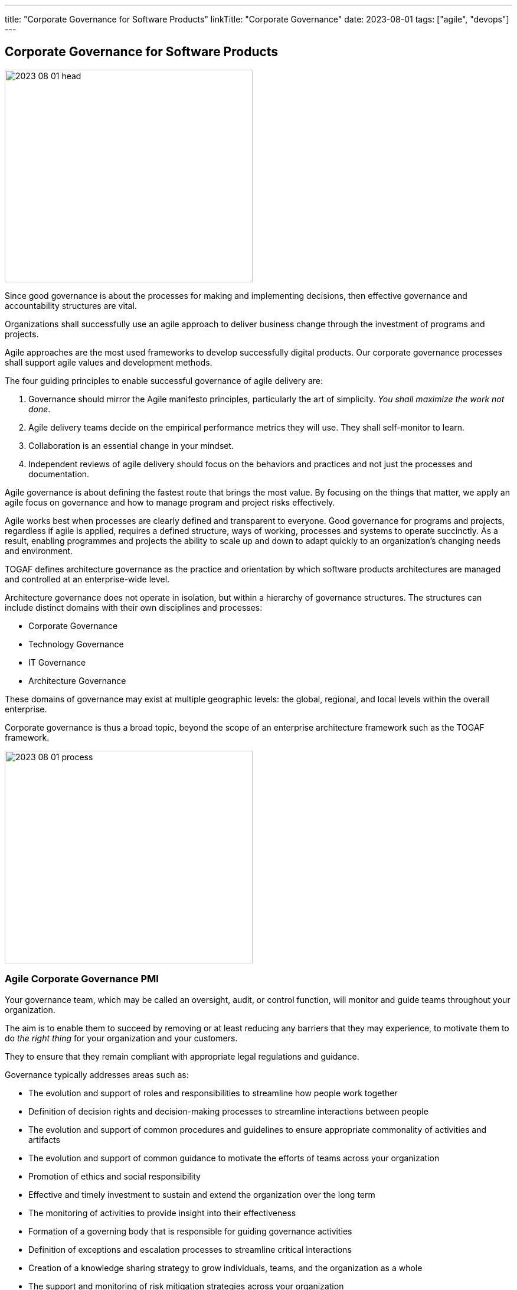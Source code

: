 ---
title: "Corporate Governance for Software Products"
linkTitle: "Corporate Governance"
date: 2023-08-01
tags: ["agile", "devops"]
---

== Corporate Governance for Software Products
:author: Marcel Baumann
:email: <marcel.baumann@tangly.net>
:homepage: https://www.tangly.net/
:company: https://www.tangly.net/[tangly llc]

image::2023-08-01-head.jpg[width=420,height=360,role=left]

Since good governance is about the processes for making and implementing decisions, then effective governance and accountability structures are vital.

Organizations shall successfully use an agile approach to deliver business change through the investment of programs and projects.

Agile approaches are the most used frameworks to develop successfully digital products.
Our corporate governance processes shall support agile values and development methods.

The four guiding principles to enable successful governance of agile delivery are:

. Governance should mirror the Agile manifesto principles, particularly the art of simplicity.
_You shall maximize the work not done_.
. Agile delivery teams decide on the empirical performance metrics they will use.
They shall self-monitor to learn.
. Collaboration is an essential change in your mindset.
. Independent reviews of agile delivery should focus on the behaviors and practices and not just the processes and documentation.

Agile governance is about defining the fastest route that brings the most value.
By focusing on the things that matter, we apply an agile focus on governance and how to manage program and project risks effectively.

Agile works best when processes are clearly defined and transparent to everyone.
Good governance for programs and projects, regardless if agile is applied, requires a defined structure, ways of working, processes and systems to operate succinctly.
As a result, enabling programmes and projects the ability to scale up and down to adapt quickly to an organization’s changing needs and environment.

TOGAF defines architecture governance as the practice and orientation by which software products architectures are managed and controlled at an enterprise-wide level.

Architecture governance does not operate in isolation, but within a hierarchy of governance structures.
The structures can include distinct domains with their own disciplines and processes:

* Corporate Governance
* Technology Governance
* IT Governance
* Architecture Governance

These domains of governance may exist at multiple geographic levels: the global, regional, and local levels within the overall enterprise.

Corporate governance is thus a broad topic, beyond the scope of an enterprise architecture framework such as the TOGAF framework.

image::2023-08-01-process.png[width=420,height=360,role=left]

=== Agile Corporate Governance PMI

Your governance team, which may be called an oversight, audit, or control function, will monitor and guide teams throughout your organization.

The aim is to enable them to succeed by removing or at least reducing any barriers that they may experience, to motivate them to do _the right thing_ for your organization and your customers.

They to ensure that they remain compliant with appropriate legal regulations and guidance.

Governance typically addresses areas such as:

* The evolution and support of roles and responsibilities to streamline how people work together
* Definition of decision rights and decision-making processes to streamline interactions between people
* The evolution and support of common procedures and guidelines to ensure appropriate commonality of activities and artifacts
* The evolution and support of common guidance to motivate the efforts of teams across your organization
* Promotion of ethics and social responsibility
* Effective and timely investment to sustain and extend the organization over the long term
* The monitoring of activities to provide insight into their effectiveness
* Formation of a governing body that is responsible for guiding governance activities
* Definition of exceptions and escalation processes to streamline critical interactions
* Creation of a knowledge sharing strategy to grow individuals, teams, and the organization as a whole
* The support and monitoring of risk mitigation strategies across your organization
* Adoption of a reward and compensation structure to support the attraction and retention of excellent staff
* Strategies to share information throughout the organization

https://www.pmi.org/disciplined-agile[Disciplined Agile] promotes a lean approach to governance.
Lean governance is the leadership, organizational structures and streamlined processes to enable everyone to work together effectively in sustaining and extending the organization’s ability to produce meaningful value for its customers.
There are several reasons why a lean governance strategy is important for your organization’s success.
Lean governance strives to ensure that:

Your organization’s investment is spent wisely::
Organizations make investments in their people, in their infrastructure, and in their processes to enable them to better serve their customers.
From a financial point of view, your goals should be to regularly and consistently create real business value and to provide an appropriate return on investment (ROI).
To do this, you must determine how you will execute your strategy by selecting and prioritizing the most valuable initiatives to undertake.
You must also monitor these initiatives to ensure that they fulfill their promise, and if not then remediate them appropriately.
Your teams are empowered to carry out their work::
An important aspect of lean governance is to ensure that people and teams have the authority to fulfill their responsibilities.
Many agile transformations run into trouble when the roles and responsibilities of people are not agreed upon, or when they are not properly supported by senior management.
Another important strategy is to empower teams to choose their own way of working (WoW), to self-determine how they will work together, enabling them to tailor their approach to meet the needs of the situation that they face.
People are motivated to work together effectively::
There are two aspects to this.
First, teams need to work effectively with their stakeholders.
Second, teams also need to work effectively with their colleagues.
To do this, you must adopt processes and organizational structures that encourage people to collaborate together and to learn from one another.
Risks are monitored and mitigated at appropriate organizational levels::
Although addressing risk at the team-level is a good start, it is not sufficient from an organizational point of view.
Many small risks that are acceptable individually can add up to a very large risk for your organization.
For example, one team using a new technology platform is an experiment.
Fifty teams adopting that new platform at the same time is a significant risk if the platform proves to be problematic.
Someone must be looking at risks from a portfolio perspective and guide teams accordingly.
Your organizational ecosystem is sound::
Your organization isn’t just a collection of teams.
It is an ecosystem of teams working together, supported by culture, ways of working, organizational structures, and technologies.
All aspects of your ecosystem need to be healthy for your organization to thrive.
Everyone works in an open and collaborative manner::
There are several ways that the DA toolkit promotes this. +
First, work is performed in an agile manner that is inherently open and collaborative. +
Second, all teams should present accurate and timely information to their stakeholders.
For example, enterprise architects can make their work available to everyone, as can your portfolio management team, your data management team. +
Third, everyone should be motivated to learn more about your organization, its strategy, its values, and how you intend to work together to achieve the outcomes you’ve set out for yourselves.
All of these things will continue to be true in the future::
Lean governance balances your short-term and long-term needs.
Too many organizations have allowed technical debt to grow in recent years, for the skills of their staff to stagnate, and to continue to tolerate traditional strategies that are well past their prime.

There are two fundamental reasons why individuals should be interested in lean governance:

You are being governed, like it or not::
Regardless of the size or your organization, the length of time it has been in operation, or the sectors in which you work, someone is keeping an eye on and guiding your overall efforts.
You deserve to be governed effectively::
Sadly, many governance strategies prove to be ineffective in practice due to application of traditional strategies and ways of thinking.

=== Security

Minimal set of security checks for regular compliance.

https://owasp.org/[OWASP]::
Ensure compliance to https://owasp.org/www-project-top-ten/[OWASP Top Ten] and best practices.
https://en.wikipedia.org/wiki/Penetration_test[Penetration Tests]::
Implement regular penetration tests for all exposed solutions.
https://en.wikipedia.org/wiki/Common_Vulnerabilities_and_Exposures[CVE Mitigation Process]::
Have a process to track and mitigate all published common vulnerabilities and exposures _CVE_ alerts relevant to your digital products.

=== Legal Requirements

Respect the legal framework of your country and the foreign countries in which your solution is deployed:

- Customer Protection
- Customer Data Confidentiality
- Accessibility
- Lawful Respect for human beings (misogyny, xenophobia, racism, religious intolerance)

=== Technical Good Practices

Professional software engineers have a set of non-functional requirements to improve the adequacy of your software products.
These requirements shall be part of the architecture of corporate governance.

Management fo used libraries:: Libraries have to check for licenses, support organization.
Regular checks for security flaws or published attacks must be implemented.
A timely mitigation process must be in place
Tracking of potential security risks and timely update process::
Potential vulnerabilities should be detected, documented.
The mitigation process shall be triggered in accordance with the corporate governance.
Traceability and Logging::
All systems shall have adequate traceability and logging features.
Logging data shall be archived accordingly with corporate governance and legal constraints.
Auditability::
Auditability is legally mandatory for some systems.
An adequate audit solution shall be implemented at corporate level.
The architecture trend of distributed systems and services makes an overall solution the sole source of information.
Resilience::
Resilience shall be part of governance to ensure customer satisfaction and survival of the organization.
Communication to Users::
Transparent and open communication to end users and stakeholders is a must in modern organizations.
The communication approach shall be unified at corporate level.
Interfaces to external systems::
Interfaces to external systems shall be logged and audited in full.
This approach is mandatory to verify service level agreements.
The data is also necessary if external partners initiate legal cases
Input validation::
Input validation of all interfaces is a mandatory security and quality requirements.
Enterprise data is a high-value asset.
Care should be taken to guarantee the long-term quality and usability of strategic data.
This information is often used over decades.

=== Lessons Learnt

Corporate governance requirements are non-functional requirements.
They impact the architecture and design of the solution.
The selected solutions are often constrained.
Highly secure systems cannot, for example, use NodeJS due to known flaws in the security area.

Awareness of corporate governance issues and legal consequences are often overlooked and not well-understood in many organizations.
Education and awareness campaigns are necessary to increase professionalism
footnote:[In Switzerland, multiple organizations had to shut down operations in 2021 and 2022 due to blatant security and governance issues.
Beware non-compliance can be extremely costly and endanger the survival of your company.].

Corporate governance departments have often a coercive approach.
They are focused on the legal aspects and seldom understand the societal, commercial and technical facets.
Try to reform them.

[bibliography]
=== Links

- https://pubs.opengroup.org/architecture/togaf9-doc/arch/chap44.html[TOGAF Architecture Governance].
https://www.opengroup.org/[THe Open Group]. 2022.
- https://www.pmi.org/disciplined-agile/process/governance[PMI Disciplined Agile Corporate Governance].
https://pmi.org[PMI]. 2022
